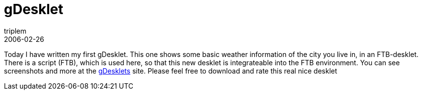 = gDesklet
triplem
2006-02-26
:jbake-type: post
:jbake-status: published
:jbake-tags: Linux

Today I have written my first gDesklet. This one shows some basic weather information of the city you live in, in an FTB-desklet. There is a script (FTB), which is used here, so that this new desklet is integrateable into the FTB environment. You can see screenshots and more at the http://gdesklets.gnomedesktop.org/categories.php?func=gd_show_app&gd_app_id=297[gDesklets] site. Please feel free to download and rate this real nice desklet